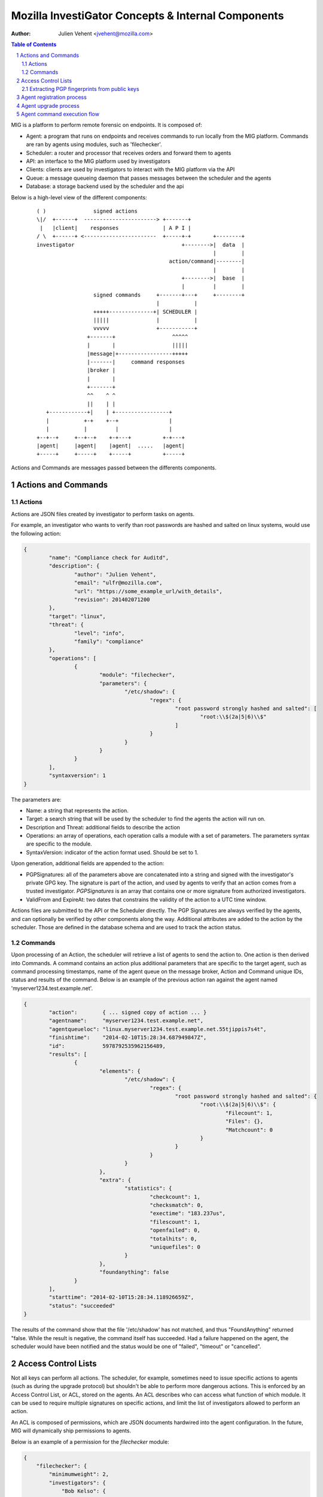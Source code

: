 ===================================================
Mozilla InvestiGator Concepts & Internal Components
===================================================
:Author: Julien Vehent <jvehent@mozilla.com>

.. sectnum::
.. contents:: Table of Contents

MIG is a platform to perform remote forensic on endpoints. It is composed of:

* Agent: a program that runs on endpoints and receives commands to run locally
  from the MIG platform. Commands are ran by agents using modules, such as
  'filechecker'.
* Scheduler: a router and processor that receives orders and forward them to
  agents
* API: an interface to the MIG platform used by investigators
* Clients: clients are used by investigators to interact with the MIG platform
  via the API
* Queue: a message queueing daemon that passes messages between the scheduler
  and the agents
* Database: a storage backend used by the scheduler and the api

Below is a high-level view of the different components:

 ::

    ( )               signed actions
    \|/  +------+  -----------------------> +-------+
     |   |client|    responses              | A P I |
    / \  +------+ <-----------------------  +-----+-+       +--------+
    investigator                                  +-------->|  data  |
                                                            |        |
                                              action/command|--------|
                                                            |        |
                                                  +-------->|  base  |
                                                  |         |        |
                      signed commands     +-------+---+     +--------+
                                          |           |
                      +++++--------------+| SCHEDULER |
                      |||||               |           |
                      vvvvv               +-----------+
                    +-------+                  ^^^^^
                    |       |                  |||||
                    |message|+-----------------+++++
                    |-------|     command responses
                    |broker |
                    |       |
                    +-------+
                    ^^    ^ ^
                    ||    | |
       +------------+|    | +-----------------+
       |           +-+    +--+                |
       |           |         |                |
    +--+--+     +--+--+    +-+---+          +-+---+
    |agent|     |agent|    |agent|  .....   |agent|
    +-----+     +-----+    +-----+          +-----+

Actions and Commands are messages passed between the differents components.

Actions and Commands
--------------------

Actions
~~~~~~~

Actions are JSON files created by investigator to perform tasks on agents.

For example, an investigator who wants to verify than root passwords are hashed
and salted on linux systems, would use the following action:

.. code:: json

	{
		"name": "Compliance check for Auditd",
		"description": {
			"author": "Julien Vehent",
			"email": "ulfr@mozilla.com",
			"url": "https://some_example_url/with_details",
			"revision": 201402071200
		},
		"target": "linux",
		"threat": {
			"level": "info",
			"family": "compliance"
		},
		"operations": [
			{
				"module": "filechecker",
				"parameters": {
					"/etc/shadow": {
						"regex": {
							"root password strongly hashed and salted": [
								"root:\\$(2a|5|6)\\$"
							]
						}
					}
				}
			}
		],
		"syntaxversion": 1
	}

The parameters are:

* Name: a string that represents the action.
* Target: a search string that will be used by the scheduler to find the agents
  the action will run on.
* Description and Threat: additional fields to describe the action
* Operations: an array of operations, each operation calls a module with a set
  of parameters. The parameters syntax are specific to the module.
* SyntaxVersion: indicator of the action format used. Should be set to 1.

Upon generation, additional fields are appended to the action:

* PGPSignatures: all of the parameters above are concatenated into a string and
  signed with the investigator's private GPG key. The signature is part of the
  action, and used by agents to verify that an action comes from a trusted
  investigator. `PGPSignatures` is an array that contains one or more signature
  from authorized investigators.
* ValidFrom and ExpireAt: two dates that constrains the validity of the action
  to a UTC time window.

Actions files are submitted to the API or the Scheduler directly. The PGP
Signatures are always verified by the agents, and can optionally be verified by
other components along the way.
Additional attributes are added to the action by the scheduler. Those are
defined in the database schema and are used to track the action status.

Commands
~~~~~~~~

Upon processing of an Action, the scheduler will retrieve a list of agents to
send the action to. One action is then derived into Commands. A command contains an
action plus additional parameters that are specific to the target agent, such as
command processing timestamps, name of the agent queue on the message broker,
Action and Command unique IDs, status and results of the command. Below is an
example of the previous action ran against the agent named
'myserver1234.test.example.net'.

.. code:: json

	{
		"action":        { ... signed copy of action ... }
		"agentname":     "myserver1234.test.example.net",
		"agentqueueloc": "linux.myserver1234.test.example.net.55tjippis7s4t",
		"finishtime":    "2014-02-10T15:28:34.687949847Z",
		"id":            5978792535962156489,
		"results": [
			{
				"elements": {
					"/etc/shadow": {
						"regex": {
							"root password strongly hashed and salted": {
								"root:\\$(2a|5|6)\\$": {
									"Filecount": 1,
									"Files": {},
									"Matchcount": 0
								}
							}
						}
					}
				},
				"extra": {
					"statistics": {
						"checkcount": 1,
						"checksmatch": 0,
						"exectime": "183.237us",
						"filescount": 1,
						"openfailed": 0,
						"totalhits": 0,
						"uniquefiles": 0
					}
				},
				"foundanything": false
			}
		],
		"starttime": "2014-02-10T15:28:34.118926659Z",
		"status": "succeeded"
	}


The results of the command show that the file '/etc/shadow' has not matched,
and thus "FoundAnything" returned "false.
While the result is negative, the command itself has succeeded. Had a failure
happened on the agent, the scheduler would have been notified and the status
would be one of "failed", "timeout" or "cancelled".

Access Control Lists
--------------------

Not all keys can perform all actions. The scheduler, for example, sometimes need
to issue specific actions to agents (such as during the upgrade protocol) but
shouldn't be able to perform more dangerous actions. This is enforced by
an Access Control List, or ACL, stored on the agents. An ACL describes who can
access what function of which module. It can be used to require multiple
signatures on specific actions, and limit the list of investigators allowed to
perform an action.

An ACL is composed of permissions, which are JSON documents hardwired into
the agent configuration. In the future, MIG will dynamically ship permissions
to agents.

Below is an example of a permission for the `filechecker` module:

.. code:: json

    {
        "filechecker": {
            "minimumweight": 2,
            "investigators": {
                "Bob Kelso": {
                    "fingerprint": "E60892BB9BD...",
                    "weight": 2
                },
                "John Smith": {
                    "fingerprint": "9F759A1A0A3...",
                    "weight": 1
                }
            }
        }
    }

`investigators` contains a list of users with their PGP fingerprints, and their
weight, an integer that represents their access level.
When an agent receives an action that calls the filechecker module, it will
first verify the signatures of the action, and then validates that the signers
are authorized to perform the action. This is done by summing up the weights of
the signatures, and verifying that they equal or exceed the minimum required
weight.

Thus, in the example above, investigator John Smith cannot issue a filechecker
action alone. His weight of 1 doesn't satisfy the minimum weight of 2 required
by the filechecker permission. Therefore, John will need to ask investigator Bob
Kelso to sign his action as well. The weight of both investigators are then
added, giving a total of 3, which satisfies the minimum weight of 2.

This method gives ample flexibility to require multiple signatures on modules,
and ensure that one investigator cannot perform sensitive actions on remote
endpoints without the permissions of others.

The default permission `default` can be used as a default for all modules. It
has the following syntax:

.. code:: json

	{
		"default": {
			"minimumweight": 2,
			"investigators": { ... }
			]
		}
	}

The `default` permission is overridden by module specific permissions.

The ACL is currently applied to modules. In the future, ACL will have finer
control to authorize access to specific functions of modules. For example, an
investigator could be authorized to call the `regex` function of filechecker
module, but only in `/etc`. This functionality is not implemented yet.

Extracting PGP fingerprints from public keys
~~~~~~~~~~~~~~~~~~~~~~~~~~~~~~~~~~~~~~~~~~~~

On Linux, the `gpg` command can easily display the fingerprint of a key using
`gpg --fingerprint <key id>`. For example:

.. code:: bash

	$ gpg --fingerprint jvehent@mozilla.com
	pub   2048R/3B763E8F 2013-04-30
		  Key fingerprint = E608 92BB 9BD8 9A69 F759  A1A0 A3D6 5217 3B76 3E8F
	uid                  Julien Vehent (personal) <julien@linuxwall.info>
	uid                  Julien Vehent (ulfr) <jvehent@mozilla.com>
	sub   2048R/8026F39F 2013-04-30


You should always verify the trustworthiness of a key before using it:

.. code:: bash

	$ gpg --list-sigs jvehent@mozilla.com
	pub   2048R/3B763E8F 2013-04-30
	uid                  Julien Vehent (personal) <julien@linuxwall.info>
	sig 3        3B763E8F 2013-06-23  Julien Vehent (personal) <julien@linuxwall.info>
	sig 3        28A860CE 2013-10-04  Curtis Koenig <ckoenig@mozilla.com>
	.....

We want to extract the fingerprint, and obtain a 40 characters hexadecimal
string that can used in permissions.

.. code:: bash

	$gpg --fingerprint --with-colons jvehent@mozilla.com |grep '^fpr'|cut -f 10 -d ':'
	E60892BB9BD89A69F759A1A0A3D652173B763E8F

Agent registration process
--------------------------

Agent upgrade process
---------------------
MIG supports upgrading agents in the wild. The upgrade protocol is designed with
security in mind. The flow diagram below presents a high-level view:

 ::

	Investigator          Scheduler             Agent             NewAgent           FileServer
	+-----------+         +-------+             +---+             +------+           +--------+
		  |                   |                   |                   |                   |
		  |    1.initiate     |                   |                   |                   |
		  |------------------>|                   |                   |                   |
		  |                   |  2.send command   |                   |                   |
		  |                   |------------------>| 3.verify          |                   |
		  |                   |                   |--------+          |                   |
		  |                   |                   |        |          |                   |
		  |                   |                   |        |          |                   |
		  |                   |                   |<-------+          |                   |
		  |                   |                   |                   |                   |
		  |                   |                   |    4.download     |                   |
		  |                   |                   |-------------------------------------->|
		  |                   |                   |                   |                   |
		  |                   |                   | 5.checksum        |                   |
		  |                   |                   |--------+          |                   |
		  |                   |                   |        |          |                   |
		  |                   |                   |        |          |                   |
		  |                   |                   |<-------+          |                   |
		  |                   |                   |                   |                   |
		  |                   |                   |      6.exec       |                   |
		  |                   |                   |------------------>|                   |
		  |                   |  7.return own PID |                   |                   |
		  |                   |<------------------|                   |                   |
		  |                   |                   |                   |                   |
		  |                   |------+ 8.mark     |                   |                   |
		  |                   |      | agent as   |                   |                   |
		  |                   |      | upgraded   |                   |                   |
		  |                   |<-----+            |                   |                   |
		  |                   |                   |                   |                   |
		  |                   |    9.register     |                   |                   |
		  |                   |<--------------------------------------|                   |
		  |                   |                   |                   |                   |
		  |                   |------+10.find dup |                   |                   |
		  |                   |      |agents in   |                   |                   |
		  |                   |      |registrations                   |                   |
		  |                   |<-----+            |                   |                   |
		  |                   |                   |                   |                   |
		  |                   |    11.send command to kill PID old agt|                   |
		  |                   |-------------------------------------->|                   |
		  |                   |                   |                   |                   |
		  |                   |  12.acknowledge   |                   |                   |
		  |                   |<--------------------------------------|                   |

All upgrade operations are initiated by an investigator (1). The upgrade is
triggered by an action to the upgrade module with the following parameters:

.. code:: json

    "Operations": [
        {
            "Module": "upgrade",
            "Parameters": {
                "linux/amd64": {
                    "to_version": "16eb58b-201404021544",
                    "location": "http://localhost/mig/bin/linux/amd64/mig-agent",
                    "checksum": "31fccc576635a29e0a27bbf7416d4f32a0ebaee892475e14708641c0a3620b03"
                }
            }
        }
    ],

* Each OS family and architecture have their own parameters (ex: "linux/amd64",
  "darwin/amd64", "windows/386", ...). Then, in each OS/Arch group, we have:
* to_version is the version an agent should upgrade to
* location points to a HTTPS address that contains the agent binary
* checksum is a SHA256 hash of the agent binary to be verified after download

The parameters above are signed using a standard PGP action signature.

The upgrade action is forwarded to agents (2) like any other action. The action
signature is verified by the agent (3), and the upgrade module is called. The
module downloads the new binary (4), verifies the version and checksum (5) and
installs itself on the system.

Assuming everything checks in, the old agent executes the binary of the new
agent (6). At that point, two agents are running on the same machine, and the
rest of the protocol is designed to shut down the old agent, and clean up.

After executing the new agent, the old agent returns a successful result to the
scheduler, and includes its own PID in the results.
The new agent starts by registering with the scheduler (7). This tells the
scheduler that two agents are running on the same node, and one of them must
terminate. The scheduler sends a kill action to both agents with the PID of the
old agent (8). The kill action may be executed twice, but that doesn't matter.
When the scheduler receives the kill results (9), it sends a new action to check
for `mig-agent` processes (10). Only one should be found in the results (11),
and if that is the case, the scheduler tells the agent to remove the binary of
the old agent (12). When the agent returns (13), the upgrade protocol is done.

If the PID of the old agent lingers on the system, an error is logged for the
investigator to decide what to do next. The scheduler does not attempt to clean
up the situation.

Agent command execution flow
----------------------------

An agent receives a command from the scheduler on its personal AMQP queue (1).
It parses the command (2) and extracts all of the operations to perform.
Operations are passed to modules and executed asynchronously (3). Rather than
maintaining a state of the running command, the agent create a goroutine and a
channel tasked with receiving the results from the modules. Each modules
published its results inside that channel (4). The result parsing goroutine
receives them, and when it has received all of them, builds a response (5)
that is sent back to the scheduler(6).

When the agent is done running the command, both the channel and the goroutine
are destroyed.

 ::

             +-------+   [ - - - - - - A G E N T - - - - - - - - - - - - ]
             |command|+---->(listener)
             +-------+          |(2)
               ^                V
               |(1)         (parser)
               |               +       [ m o d u l e s ]
    +-----+    |            (3)|----------> op1 +----------------+
    |SCHED|+---+               |------------> op2 +--------------|
    | ULER|<---+               |--------------> op3 +------------|
    +-----+    |               +----------------> op4 +----------+
               |                                                 V(4)
               |(6)                                         (receiver)
               |                                                 |
               |                                                 V(5)
               +                                             (sender)
             +-------+                                           /
             |results|<-----------------------------------------'
             +-------+
